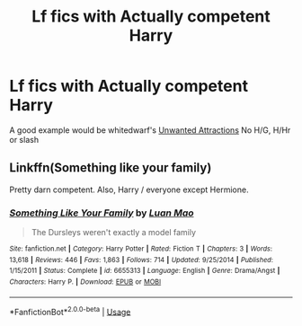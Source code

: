 #+TITLE: Lf fics with Actually competent Harry

* Lf fics with Actually competent Harry
:PROPERTIES:
:Author: Warriors-blew-3-1
:Score: 11
:DateUnix: 1572119389.0
:DateShort: 2019-Oct-26
:FlairText: Request
:END:
A good example would be whitedwarf's [[https://m.fanfiction.net/s/4534945/1/][Unwanted Attractions]] No H/G, H/Hr or slash


** Linkffn(Something like your family)

Pretty darn competent. Also, Harry / everyone except Hermione.
:PROPERTIES:
:Author: 15_Redstones
:Score: 3
:DateUnix: 1572125225.0
:DateShort: 2019-Oct-27
:END:

*** [[https://www.fanfiction.net/s/6655313/1/][*/Something Like Your Family/*]] by [[https://www.fanfiction.net/u/583529/Luan-Mao][/Luan Mao/]]

#+begin_quote
  The Dursleys weren't exactly a model family
#+end_quote

^{/Site/:} ^{fanfiction.net} ^{*|*} ^{/Category/:} ^{Harry} ^{Potter} ^{*|*} ^{/Rated/:} ^{Fiction} ^{T} ^{*|*} ^{/Chapters/:} ^{3} ^{*|*} ^{/Words/:} ^{13,618} ^{*|*} ^{/Reviews/:} ^{446} ^{*|*} ^{/Favs/:} ^{1,863} ^{*|*} ^{/Follows/:} ^{714} ^{*|*} ^{/Updated/:} ^{9/25/2014} ^{*|*} ^{/Published/:} ^{1/15/2011} ^{*|*} ^{/Status/:} ^{Complete} ^{*|*} ^{/id/:} ^{6655313} ^{*|*} ^{/Language/:} ^{English} ^{*|*} ^{/Genre/:} ^{Drama/Angst} ^{*|*} ^{/Characters/:} ^{Harry} ^{P.} ^{*|*} ^{/Download/:} ^{[[http://www.ff2ebook.com/old/ffn-bot/index.php?id=6655313&source=ff&filetype=epub][EPUB]]} ^{or} ^{[[http://www.ff2ebook.com/old/ffn-bot/index.php?id=6655313&source=ff&filetype=mobi][MOBI]]}

--------------

*FanfictionBot*^{2.0.0-beta} | [[https://github.com/tusing/reddit-ffn-bot/wiki/Usage][Usage]]
:PROPERTIES:
:Author: FanfictionBot
:Score: 0
:DateUnix: 1572125239.0
:DateShort: 2019-Oct-27
:END:
